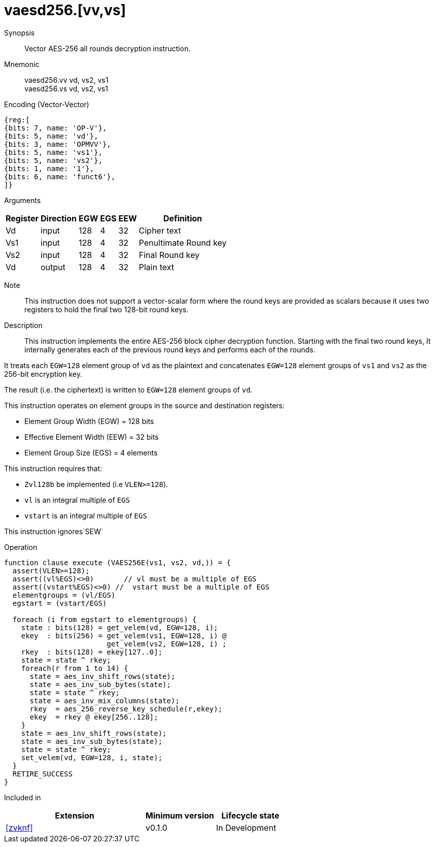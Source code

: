 [[insns-vaesd256, Vector AES-256 decrypt all-rounds]]
= vaesd256.[vv,vs]

Synopsis::
Vector AES-256 all rounds decryption instruction.

Mnemonic::
vaesd256.vv vd, vs2, vs1 +
vaesd256.vs vd, vs2, vs1 

Encoding (Vector-Vector)::
[wavedrom, , svg]
....
{reg:[
{bits: 7, name: 'OP-V'},
{bits: 5, name: 'vd'},
{bits: 3, name: 'OPMVV'},
{bits: 5, name: 'vs1'},
{bits: 5, name: 'vs2'},
{bits: 1, name: '1'},
{bits: 6, name: 'funct6'},
]}
....

Arguments::

[%autowidth]
[%header,cols="4,2,2,2,2,2"]
|===
|Register
|Direction
|EGW
|EGS 
|EEW
|Definition

| Vd  | input  | 128  | 4 | 32 | Cipher text
| Vs1 | input  | 128  | 4 | 32 | Penultimate Round key
| Vs2 | input  | 128  | 4 | 32 | Final Round key
| Vd  | output | 128  | 4 | 32 | Plain text 
|===

Note::
This instruction does not support a vector-scalar form where the round keys are provided as scalars because it uses two
registers to hold the final two 128-bit round keys.

Description:: 
This instruction implements the entire AES-256 block cipher decryption
function. Starting with the final two round keys, It internally generates each of the previous round keys and performs each of the rounds.

It treats each `EGW=128` element group of `vd` as the plaintext
and concatenates `EGW=128` element groups of `vs1` and `vs2` as the 256-bit encryption key.

The result (i.e. the ciphertext) is written to `EGW=128` element groups of `vd`.

This instruction operates on element groups in the source and destination registers:

- Element Group Width (EGW) = 128 bits
- Effective Element Width (EEW) = 32 bits
- Element Group Size (EGS) = 4 elements

This instruction requires that: +

- `Zvl128b` be implemented (i.e `VLEN>=128`).
- `vl` is an integral multiple of `EGS`
- `vstart` is an integral multiple of `EGS`

This instruction ignores`SEW`



Operation::
[source,sail]
--
function clause execute (VAES256E(vs1, vs2, vd,)) = {
  assert(VLEN>=128);
  assert((vl%EGS)<>0)       // vl must be a multiple of EGS
  assert((vstart%EGS)<>0) //  vstart must be a multiple of EGS
  elementgroups = (vl/EGS)
  egstart = (vstart/EGS)
  
  foreach (i from egstart to elementgroups) {
    state : bits(128) = get_velem(vd, EGW=128, i);
    ekey  : bits(256) = get_velem(vs1, EGW=128, i) @
                        get_velem(vs2, EGW=128, i) ;
    rkey  : bits(128) = ekey[127..0];
    state = state ^ rkey;
    foreach(r from 1 to 14) {
      state = aes_inv_shift_rows(state);
      state = aes_inv_sub_bytes(state);
      state = state ^ rkey;
      state = aes_inv_mix_columns(state);
      rkey  = aes_256_reverse_key_schedule(r,ekey);
      ekey  = rkey @ ekey[256..128];
    }
    state = aes_inv_shift_rows(state);
    state = aes_inv_sub_bytes(state);
    state = state ^ rkey;
    set_velem(vd, EGW=128, i, state);
  }
  RETIRE_SUCCESS
}
--

Included in::
[%header,cols="4,2,2"]
|===
|Extension
|Minimum version
|Lifecycle state

| <<zvknf>>
| v0.1.0
| In Development
|===



